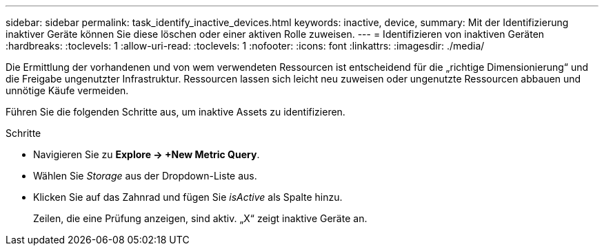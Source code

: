 ---
sidebar: sidebar 
permalink: task_identify_inactive_devices.html 
keywords: inactive, device, 
summary: Mit der Identifizierung inaktiver Geräte können Sie diese löschen oder einer aktiven Rolle zuweisen. 
---
= Identifizieren von inaktiven Geräten
:hardbreaks:
:toclevels: 1
:allow-uri-read: 
:toclevels: 1
:nofooter: 
:icons: font
:linkattrs: 
:imagesdir: ./media/


[role="lead"]
Die Ermittlung der vorhandenen und von wem verwendeten Ressourcen ist entscheidend für die „richtige Dimensionierung“ und die Freigabe ungenutzter Infrastruktur. Ressourcen lassen sich leicht neu zuweisen oder ungenutzte Ressourcen abbauen und unnötige Käufe vermeiden.

Führen Sie die folgenden Schritte aus, um inaktive Assets zu identifizieren.

.Schritte
* Navigieren Sie zu *Explore -> +New Metric Query*.
* Wählen Sie _Storage_ aus der Dropdown-Liste aus.
* Klicken Sie auf das Zahnrad und fügen Sie _isActive_ als Spalte hinzu.
+
Zeilen, die eine Prüfung anzeigen, sind aktiv. „X“ zeigt inaktive Geräte an.


